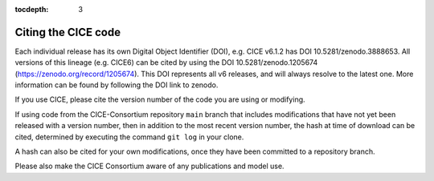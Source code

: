 :tocdepth: 3

.. _citing:

Citing the CICE code
====================

Each individual release has its own Digital Object Identifier (DOI),
e.g. CICE v6.1.2 has DOI 10.5281/zenodo.3888653. All versions of
this lineage (e.g. CICE6) can be cited by using the DOI
10.5281/zenodo.1205674 (https://zenodo.org/record/1205674). This DOI
represents all v6 releases, and will always resolve to the latest one.
More information can be found by following the DOI link to zenodo.

If you use CICE, please cite the version number of the code you
are using or modifying.

If using code from the CICE-Consortium repository ``main`` branch
that includes modifications
that have not yet been released with a version number, then in
addition to the most recent version number, the hash at time of
download can be cited, determined by executing the command ``git log``
in your clone.

A hash can also be cited for your own modifications, once they have
been committed to a repository branch.

Please also make the CICE Consortium aware of any publications and
model use.

